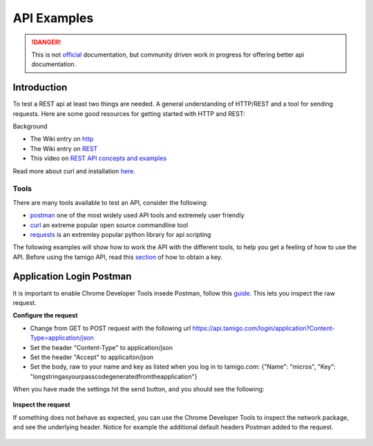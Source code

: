 .. _examples:

API Examples
============

.. danger:: This is not `official <http://www.tamigo.dk/andet/api-dokumentation/>`_ documentation, but community driven work in progress for offering better api documentation.


Introduction
------------
To test a REST api at least two things are needed. A general understanding of HTTP/REST and a tool for sending requests. Here are some good resources for getting started with HTTP and REST: 

Background

* The Wiki entry on `http <https://en.wikipedia.org/wiki/Hypertext_Transfer_Protocol>`_
* The Wiki entry on `REST <https://https://en.wikipedia.org/wiki/Representational_state_transfer>`_
* This video on `REST API concepts and examples <https://www.youtube.com/watch?v=7YcW25PHnAA>`_

Read more about curl and installation `here <http://www.ethanmick.com/getting-started-with-curl/>`_.

Tools
*****

There are many tools available to test an API, consider the following: 

* `postman <http://www.getpostman.com/>`_ one of the most widely used API tools and extremely user friendly
* `curl <https://curl.haxx.se/>`_ an extreme popular open source commandline tool
* `requests <http://docs.python-requests.org/en/master/>`_ is an extremley popular python library for api scripting

The following examples will show how to work the API with the different tools, to help you get a feeling of how to use the API. Before using the tamigo API, read this `section <http://tamigo-docs.readthedocs.io/en/latest/api.html#login-service>`_ of how to obtain a key. 

Application Login Postman
-------------------------
It is important to enable Chrome Developer Tools insede Postman, follow this `guide <http://blog.getpostman.com/2014/01/27/enabling-chrome-developer-tools-inside-postman/>`_. This lets you inspect the raw request.

**Configure the request**

* Change from GET to POST request with the following url https://api.tamigo.com/login/application?Content-Type=application/json
* Set the header "Content-Type" to application/json
* Set the header "Accept" to applicaiton/json
* Set the body, raw to your name and key as listed when you log in to tamigo.com: {"Name": "micros", "Key": "longstringasyourpasscodegeneratedfromtheapplication"}

When you have made the settings hit the send button, and you should see the following:

.. figure:: images/postman_app_login.png
  :scale: 80%

**Inspect the request**

If something does not behave as expected, you can use the Chrome Developer Tools to inspect the network package, and see the underlying header. Notice for example the additional default headers Postman added to the request. 

.. figure:: images/postman_app_login_debug.png
  :scale: 80%


